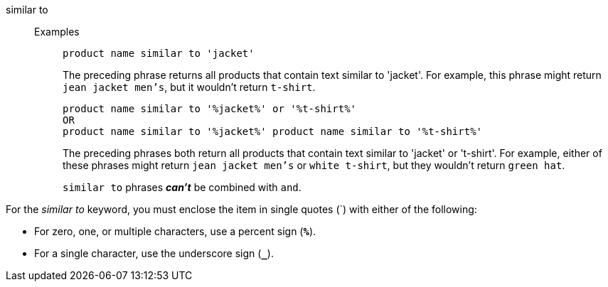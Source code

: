 [#similar-to]
similar to::
Examples;;
+
----
product name similar to 'jacket'
----
+
The preceding phrase returns all products that contain text similar to 'jacket'. For example, this phrase might return `jean jacket men's`, but it wouldn't return `t-shirt`.
+
----
product name similar to '%jacket%' or '%t-shirt%'
OR
product name similar to '%jacket%' product name similar to '%t-shirt%'
----
+
The preceding phrases both return all products that contain text similar to 'jacket' or 't-shirt'. For example, either of these phrases might return `jean jacket men's` or `white t-shirt`, but they wouldn't return `green hat`.
+
`similar to` phrases *_can't_* be combined with `and`.

For the _similar to_ keyword, you must enclose the item in single quotes (`) with either of the following:

* For zero, one, or multiple characters, use a percent sign (*`%`*).
* For a single character, use the underscore sign (*`_`*).
